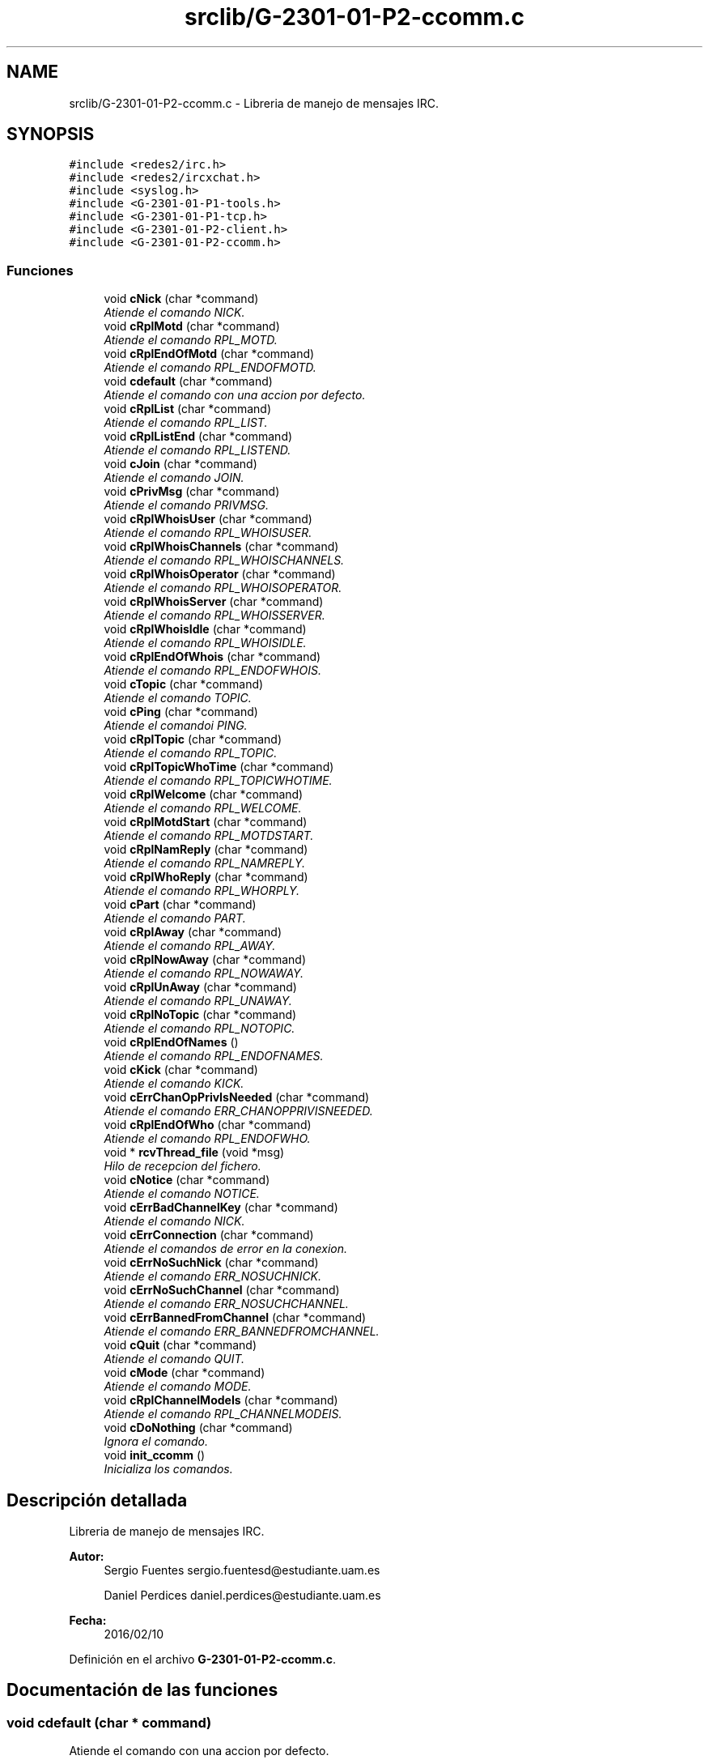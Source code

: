 .TH "srclib/G-2301-01-P2-ccomm.c" 3 "Miércoles, 20 de Abril de 2016" "Practica 2 - Redes de Comunicaciones II" \" -*- nroff -*-
.ad l
.nh
.SH NAME
srclib/G-2301-01-P2-ccomm.c \- Libreria de manejo de mensajes IRC\&.  

.SH SYNOPSIS
.br
.PP
\fC#include <redes2/irc\&.h>\fP
.br
\fC#include <redes2/ircxchat\&.h>\fP
.br
\fC#include <syslog\&.h>\fP
.br
\fC#include <G\-2301\-01\-P1\-tools\&.h>\fP
.br
\fC#include <G\-2301\-01\-P1\-tcp\&.h>\fP
.br
\fC#include <G\-2301\-01\-P2\-client\&.h>\fP
.br
\fC#include <G\-2301\-01\-P2\-ccomm\&.h>\fP
.br

.SS "Funciones"

.in +1c
.ti -1c
.RI "void \fBcNick\fP (char *command)"
.br
.RI "\fIAtiende el comando NICK\&. \fP"
.ti -1c
.RI "void \fBcRplMotd\fP (char *command)"
.br
.RI "\fIAtiende el comando RPL_MOTD\&. \fP"
.ti -1c
.RI "void \fBcRplEndOfMotd\fP (char *command)"
.br
.RI "\fIAtiende el comando RPL_ENDOFMOTD\&. \fP"
.ti -1c
.RI "void \fBcdefault\fP (char *command)"
.br
.RI "\fIAtiende el comando con una accion por defecto\&. \fP"
.ti -1c
.RI "void \fBcRplList\fP (char *command)"
.br
.RI "\fIAtiende el comando RPL_LIST\&. \fP"
.ti -1c
.RI "void \fBcRplListEnd\fP (char *command)"
.br
.RI "\fIAtiende el comando RPL_LISTEND\&. \fP"
.ti -1c
.RI "void \fBcJoin\fP (char *command)"
.br
.RI "\fIAtiende el comando JOIN\&. \fP"
.ti -1c
.RI "void \fBcPrivMsg\fP (char *command)"
.br
.RI "\fIAtiende el comando PRIVMSG\&. \fP"
.ti -1c
.RI "void \fBcRplWhoisUser\fP (char *command)"
.br
.RI "\fIAtiende el comando RPL_WHOISUSER\&. \fP"
.ti -1c
.RI "void \fBcRplWhoisChannels\fP (char *command)"
.br
.RI "\fIAtiende el comando RPL_WHOISCHANNELS\&. \fP"
.ti -1c
.RI "void \fBcRplWhoisOperator\fP (char *command)"
.br
.RI "\fIAtiende el comando RPL_WHOISOPERATOR\&. \fP"
.ti -1c
.RI "void \fBcRplWhoisServer\fP (char *command)"
.br
.RI "\fIAtiende el comando RPL_WHOISSERVER\&. \fP"
.ti -1c
.RI "void \fBcRplWhoisIdle\fP (char *command)"
.br
.RI "\fIAtiende el comando RPL_WHOISIDLE\&. \fP"
.ti -1c
.RI "void \fBcRplEndOfWhois\fP (char *command)"
.br
.RI "\fIAtiende el comando RPL_ENDOFWHOIS\&. \fP"
.ti -1c
.RI "void \fBcTopic\fP (char *command)"
.br
.RI "\fIAtiende el comando TOPIC\&. \fP"
.ti -1c
.RI "void \fBcPing\fP (char *command)"
.br
.RI "\fIAtiende el comandoi PING\&. \fP"
.ti -1c
.RI "void \fBcRplTopic\fP (char *command)"
.br
.RI "\fIAtiende el comando RPL_TOPIC\&. \fP"
.ti -1c
.RI "void \fBcRplTopicWhoTime\fP (char *command)"
.br
.RI "\fIAtiende el comando RPL_TOPICWHOTIME\&. \fP"
.ti -1c
.RI "void \fBcRplWelcome\fP (char *command)"
.br
.RI "\fIAtiende el comando RPL_WELCOME\&. \fP"
.ti -1c
.RI "void \fBcRplMotdStart\fP (char *command)"
.br
.RI "\fIAtiende el comando RPL_MOTDSTART\&. \fP"
.ti -1c
.RI "void \fBcRplNamReply\fP (char *command)"
.br
.RI "\fIAtiende el comando RPL_NAMREPLY\&. \fP"
.ti -1c
.RI "void \fBcRplWhoReply\fP (char *command)"
.br
.RI "\fIAtiende el comando RPL_WHORPLY\&. \fP"
.ti -1c
.RI "void \fBcPart\fP (char *command)"
.br
.RI "\fIAtiende el comando PART\&. \fP"
.ti -1c
.RI "void \fBcRplAway\fP (char *command)"
.br
.RI "\fIAtiende el comando RPL_AWAY\&. \fP"
.ti -1c
.RI "void \fBcRplNowAway\fP (char *command)"
.br
.RI "\fIAtiende el comando RPL_NOWAWAY\&. \fP"
.ti -1c
.RI "void \fBcRplUnAway\fP (char *command)"
.br
.RI "\fIAtiende el comando RPL_UNAWAY\&. \fP"
.ti -1c
.RI "void \fBcRplNoTopic\fP (char *command)"
.br
.RI "\fIAtiende el comando RPL_NOTOPIC\&. \fP"
.ti -1c
.RI "void \fBcRplEndOfNames\fP ()"
.br
.RI "\fIAtiende el comando RPL_ENDOFNAMES\&. \fP"
.ti -1c
.RI "void \fBcKick\fP (char *command)"
.br
.RI "\fIAtiende el comando KICK\&. \fP"
.ti -1c
.RI "void \fBcErrChanOpPrivIsNeeded\fP (char *command)"
.br
.RI "\fIAtiende el comando ERR_CHANOPPRIVISNEEDED\&. \fP"
.ti -1c
.RI "void \fBcRplEndOfWho\fP (char *command)"
.br
.RI "\fIAtiende el comando RPL_ENDOFWHO\&. \fP"
.ti -1c
.RI "void * \fBrcvThread_file\fP (void *msg)"
.br
.RI "\fIHilo de recepcion del fichero\&. \fP"
.ti -1c
.RI "void \fBcNotice\fP (char *command)"
.br
.RI "\fIAtiende el comando NOTICE\&. \fP"
.ti -1c
.RI "void \fBcErrBadChannelKey\fP (char *command)"
.br
.RI "\fIAtiende el comando NICK\&. \fP"
.ti -1c
.RI "void \fBcErrConnection\fP (char *command)"
.br
.RI "\fIAtiende el comandos de error en la conexion\&. \fP"
.ti -1c
.RI "void \fBcErrNoSuchNick\fP (char *command)"
.br
.RI "\fIAtiende el comando ERR_NOSUCHNICK\&. \fP"
.ti -1c
.RI "void \fBcErrNoSuchChannel\fP (char *command)"
.br
.RI "\fIAtiende el comando ERR_NOSUCHCHANNEL\&. \fP"
.ti -1c
.RI "void \fBcErrBannedFromChannel\fP (char *command)"
.br
.RI "\fIAtiende el comando ERR_BANNEDFROMCHANNEL\&. \fP"
.ti -1c
.RI "void \fBcQuit\fP (char *command)"
.br
.RI "\fIAtiende el comando QUIT\&. \fP"
.ti -1c
.RI "void \fBcMode\fP (char *command)"
.br
.RI "\fIAtiende el comando MODE\&. \fP"
.ti -1c
.RI "void \fBcRplChannelModeIs\fP (char *command)"
.br
.RI "\fIAtiende el comando RPL_CHANNELMODEIS\&. \fP"
.ti -1c
.RI "void \fBcDoNothing\fP (char *command)"
.br
.RI "\fIIgnora el comando\&. \fP"
.ti -1c
.RI "void \fBinit_ccomm\fP ()"
.br
.RI "\fIInicializa los comandos\&. \fP"
.in -1c
.SH "Descripción detallada"
.PP 
Libreria de manejo de mensajes IRC\&. 


.PP
\fBAutor:\fP
.RS 4
Sergio Fuentes sergio.fuentesd@estudiante.uam.es 
.PP
Daniel Perdices daniel.perdices@estudiante.uam.es 
.RE
.PP
\fBFecha:\fP
.RS 4
2016/02/10 
.RE
.PP

.PP
Definición en el archivo \fBG\-2301\-01\-P2\-ccomm\&.c\fP\&.
.SH "Documentación de las funciones"
.PP 
.SS "void cdefault (char * command)"

.PP
Atiende el comando con una accion por defecto\&. 
.PP
\fBParámetros:\fP
.RS 4
\fIcommand\fP El comando recibido 
.RE
.PP

.PP
Definición en la línea 88 del archivo G\-2301\-01\-P2\-ccomm\&.c\&.
.SS "void cDoNothing (char * command)"

.PP
Ignora el comando\&. 
.PP
\fBParámetros:\fP
.RS 4
\fIcommand\fP El comando recibido 
.RE
.PP

.PP
Definición en la línea 871 del archivo G\-2301\-01\-P2\-ccomm\&.c\&.
.SS "void cErrBadChannelKey (char * command)"

.PP
Atiende el comando NICK\&. 
.PP
\fBParámetros:\fP
.RS 4
\fIcommand\fP El comando recibido 
.RE
.PP

.PP
Definición en la línea 670 del archivo G\-2301\-01\-P2\-ccomm\&.c\&.
.SS "void cErrBannedFromChannel (char * command)"

.PP
Atiende el comando ERR_BANNEDFROMCHANNEL\&. 
.PP
\fBParámetros:\fP
.RS 4
\fIcommand\fP El comando recibido 
.RE
.PP

.PP
Definición en la línea 730 del archivo G\-2301\-01\-P2\-ccomm\&.c\&.
.SS "void cErrChanOpPrivIsNeeded (char * command)"

.PP
Atiende el comando ERR_CHANOPPRIVISNEEDED\&. 
.PP
\fBParámetros:\fP
.RS 4
\fIcommand\fP El comando recibido 
.RE
.PP

.PP
Definición en la línea 586 del archivo G\-2301\-01\-P2\-ccomm\&.c\&.
.SS "void cErrConnection (char * command)"

.PP
Atiende el comandos de error en la conexion\&. 
.PP
\fBParámetros:\fP
.RS 4
\fIcommand\fP El comando recibido 
.RE
.PP

.PP
Definición en la línea 681 del archivo G\-2301\-01\-P2\-ccomm\&.c\&.
.SS "void cErrNoSuchChannel (char * command)"

.PP
Atiende el comando ERR_NOSUCHCHANNEL\&. 
.PP
\fBParámetros:\fP
.RS 4
\fIcommand\fP El comando recibido 
.RE
.PP

.PP
Definición en la línea 710 del archivo G\-2301\-01\-P2\-ccomm\&.c\&.
.SS "void cErrNoSuchNick (char * command)"

.PP
Atiende el comando ERR_NOSUCHNICK\&. 
.PP
\fBParámetros:\fP
.RS 4
\fIcommand\fP El comando recibido 
.RE
.PP

.PP
Definición en la línea 690 del archivo G\-2301\-01\-P2\-ccomm\&.c\&.
.SS "void cJoin (char * command)"

.PP
Atiende el comando JOIN\&. 
.PP
\fBParámetros:\fP
.RS 4
\fIcommand\fP El comando recibido 
.RE
.PP

.PP
Definición en la línea 132 del archivo G\-2301\-01\-P2\-ccomm\&.c\&.
.PP
Hace referencia a client_socketsnd_thread()\&.
.SS "void cKick (char * command)"

.PP
Atiende el comando KICK\&. 
.PP
\fBParámetros:\fP
.RS 4
\fIcommand\fP El comando recibido 
.RE
.PP

.PP
Definición en la línea 545 del archivo G\-2301\-01\-P2\-ccomm\&.c\&.
.SS "void cMode (char * command)"

.PP
Atiende el comando MODE\&. 
.PP
\fBParámetros:\fP
.RS 4
\fIcommand\fP El comando recibido 
.RE
.PP

.PP
Definición en la línea 778 del archivo G\-2301\-01\-P2\-ccomm\&.c\&.
.SS "void cNick (char * command)"

.PP
Atiende el comando NICK\&. 
.PP
\fBParámetros:\fP
.RS 4
\fIcommand\fP El comando recibido 
.RE
.PP

.PP
Definición en la línea 24 del archivo G\-2301\-01\-P2\-ccomm\&.c\&.
.SS "void cNotice (char * command)"

.PP
Atiende el comando NOTICE\&. 
.PP
\fBParámetros:\fP
.RS 4
\fIcommand\fP El comando recibido 
.RE
.PP

.PP
Definición en la línea 638 del archivo G\-2301\-01\-P2\-ccomm\&.c\&.
.PP
Hace referencia a rcvThread_file(), set_audio_host(), set_audio_port() y unlock_audio()\&.
.SS "void cPart (char * command)"

.PP
Atiende el comando PART\&. 
.PP
\fBParámetros:\fP
.RS 4
\fIcommand\fP El comando recibido 
.RE
.PP

.PP
Definición en la línea 443 del archivo G\-2301\-01\-P2\-ccomm\&.c\&.
.SS "void cPing (char * command)"

.PP
Atiende el comandoi PING\&. 
.PP
\fBParámetros:\fP
.RS 4
\fIcommand\fP El comando recibido 
.RE
.PP

.PP
Definición en la línea 317 del archivo G\-2301\-01\-P2\-ccomm\&.c\&.
.PP
Hace referencia a client_socketsnd_thread()\&.
.SS "void cPrivMsg (char * command)"

.PP
Atiende el comando PRIVMSG\&. 
.PP
\fBParámetros:\fP
.RS 4
\fIcommand\fP El comando recibido 
.RE
.PP

.PP
Definición en la línea 165 del archivo G\-2301\-01\-P2\-ccomm\&.c\&.
.SS "void cQuit (char * command)"

.PP
Atiende el comando QUIT\&. 
.PP
\fBParámetros:\fP
.RS 4
\fIcommand\fP El comando recibido 
.RE
.PP

.PP
Definición en la línea 751 del archivo G\-2301\-01\-P2\-ccomm\&.c\&.
.SS "void cRplAway (char * command)"

.PP
Atiende el comando RPL_AWAY\&. 
.PP
\fBParámetros:\fP
.RS 4
\fIcommand\fP El comando recibido 
.RE
.PP

.PP
Definición en la línea 477 del archivo G\-2301\-01\-P2\-ccomm\&.c\&.
.SS "void cRplChannelModeIs (char * command)"

.PP
Atiende el comando RPL_CHANNELMODEIS\&. 
.PP
\fBParámetros:\fP
.RS 4
\fIcommand\fP El comando recibido 
.RE
.PP

.PP
Definición en la línea 853 del archivo G\-2301\-01\-P2\-ccomm\&.c\&.
.SS "void cRplEndOfMotd (char * command)"

.PP
Atiende el comando RPL_ENDOFMOTD\&. 
.PP
\fBParámetros:\fP
.RS 4
\fIcommand\fP El comando recibido 
.RE
.PP

.PP
Definición en la línea 74 del archivo G\-2301\-01\-P2\-ccomm\&.c\&.
.SS "void cRplEndOfNames ()"

.PP
Atiende el comando RPL_ENDOFNAMES\&. 
.PP
\fBParámetros:\fP
.RS 4
\fIcommand\fP El comando recibido 
.RE
.PP

.PP
Definición en la línea 537 del archivo G\-2301\-01\-P2\-ccomm\&.c\&.
.SS "void cRplEndOfWho (char * command)"

.PP
Atiende el comando RPL_ENDOFWHO\&. 
.PP
\fBParámetros:\fP
.RS 4
\fIcommand\fP El comando recibido 
.RE
.PP

.PP
Definición en la línea 600 del archivo G\-2301\-01\-P2\-ccomm\&.c\&.
.SS "void cRplEndOfWhois (char * command)"

.PP
Atiende el comando RPL_ENDOFWHOIS\&. 
.PP
\fBParámetros:\fP
.RS 4
\fIcommand\fP El comando recibido 
.RE
.PP

.PP
Definición en la línea 285 del archivo G\-2301\-01\-P2\-ccomm\&.c\&.
.SS "void cRplList (char * command)"

.PP
Atiende el comando RPL_LIST\&. 
.PP
\fBParámetros:\fP
.RS 4
\fIcommand\fP El comando recibido 
.RE
.PP

.PP
Definición en la línea 101 del archivo G\-2301\-01\-P2\-ccomm\&.c\&.
.SS "void cRplListEnd (char * command)"

.PP
Atiende el comando RPL_LISTEND\&. 
.PP
\fBParámetros:\fP
.RS 4
\fIcommand\fP El comando recibido 
.RE
.PP

.PP
Definición en la línea 119 del archivo G\-2301\-01\-P2\-ccomm\&.c\&.
.SS "void cRplMotd (char * command)"

.PP
Atiende el comando RPL_MOTD\&. 
.PP
\fBParámetros:\fP
.RS 4
\fIcommand\fP El comando recibido 
.RE
.PP

.PP
Definición en la línea 60 del archivo G\-2301\-01\-P2\-ccomm\&.c\&.
.SS "void cRplMotdStart (char * command)"

.PP
Atiende el comando RPL_MOTDSTART\&. 
.PP
\fBParámetros:\fP
.RS 4
\fIcommand\fP El comando recibido 
.RE
.PP

.PP
Definición en la línea 376 del archivo G\-2301\-01\-P2\-ccomm\&.c\&.
.SS "void cRplNamReply (char * command)"

.PP
Atiende el comando RPL_NAMREPLY\&. 
.PP
\fBParámetros:\fP
.RS 4
\fIcommand\fP El comando recibido 
.RE
.PP

.PP
Definición en la línea 384 del archivo G\-2301\-01\-P2\-ccomm\&.c\&.
.SS "void cRplNoTopic (char * command)"

.PP
Atiende el comando RPL_NOTOPIC\&. 
.PP
\fBParámetros:\fP
.RS 4
\fIcommand\fP El comando recibido 
.RE
.PP

.PP
Definición en la línea 520 del archivo G\-2301\-01\-P2\-ccomm\&.c\&.
.SS "void cRplNowAway (char * command)"

.PP
Atiende el comando RPL_NOWAWAY\&. 
.PP
\fBParámetros:\fP
.RS 4
\fIcommand\fP El comando recibido 
.RE
.PP

.PP
Definición en la línea 493 del archivo G\-2301\-01\-P2\-ccomm\&.c\&.
.SS "void cRplTopic (char * command)"

.PP
Atiende el comando RPL_TOPIC\&. 
.PP
\fBParámetros:\fP
.RS 4
\fIcommand\fP El comando recibido 
.RE
.PP

.PP
Definición en la línea 337 del archivo G\-2301\-01\-P2\-ccomm\&.c\&.
.SS "void cRplTopicWhoTime (char * command)"

.PP
Atiende el comando RPL_TOPICWHOTIME\&. 
.PP
\fBParámetros:\fP
.RS 4
\fIcommand\fP El comando recibido 
.RE
.PP

.PP
Definición en la línea 353 del archivo G\-2301\-01\-P2\-ccomm\&.c\&.
.SS "void cRplUnAway (char * command)"

.PP
Atiende el comando RPL_UNAWAY\&. 
.PP
\fBParámetros:\fP
.RS 4
\fIcommand\fP El comando recibido 
.RE
.PP

.PP
Definición en la línea 509 del archivo G\-2301\-01\-P2\-ccomm\&.c\&.
.SS "void cRplWelcome (char * command)"

.PP
Atiende el comando RPL_WELCOME\&. 
.PP
\fBParámetros:\fP
.RS 4
\fIcommand\fP El comando recibido 
.RE
.PP

.PP
Definición en la línea 361 del archivo G\-2301\-01\-P2\-ccomm\&.c\&.
.SS "void cRplWhoisChannels (char * command)"

.PP
Atiende el comando RPL_WHOISCHANNELS\&. 
.PP
\fBParámetros:\fP
.RS 4
\fIcommand\fP El comando recibido 
.RE
.PP

.PP
Definición en la línea 212 del archivo G\-2301\-01\-P2\-ccomm\&.c\&.
.SS "void cRplWhoisIdle (char * command)"

.PP
Atiende el comando RPL_WHOISIDLE\&. 
.PP
\fBParámetros:\fP
.RS 4
\fIcommand\fP El comando recibido 
.RE
.PP

.PP
Definición en la línea 265 del archivo G\-2301\-01\-P2\-ccomm\&.c\&.
.SS "void cRplWhoisOperator (char * command)"

.PP
Atiende el comando RPL_WHOISOPERATOR\&. 
.PP
\fBParámetros:\fP
.RS 4
\fIcommand\fP El comando recibido 
.RE
.PP

.PP
Definición en la línea 230 del archivo G\-2301\-01\-P2\-ccomm\&.c\&.
.SS "void cRplWhoisServer (char * command)"

.PP
Atiende el comando RPL_WHOISSERVER\&. 
.PP
\fBParámetros:\fP
.RS 4
\fIcommand\fP El comando recibido 
.RE
.PP

.PP
Definición en la línea 246 del archivo G\-2301\-01\-P2\-ccomm\&.c\&.
.SS "void cRplWhoisUser (char * command)"

.PP
Atiende el comando RPL_WHOISUSER\&. 
.PP
\fBParámetros:\fP
.RS 4
\fIcommand\fP El comando recibido 
.RE
.PP

.PP
Definición en la línea 191 del archivo G\-2301\-01\-P2\-ccomm\&.c\&.
.SS "void cRplWhoReply (char * command)"

.PP
Atiende el comando RPL_WHORPLY\&. 
.PP
\fBParámetros:\fP
.RS 4
\fIcommand\fP El comando recibido 
.RE
.PP

.PP
Definición en la línea 419 del archivo G\-2301\-01\-P2\-ccomm\&.c\&.
.SS "void cTopic (char * command)"

.PP
Atiende el comando TOPIC\&. 
.PP
\fBParámetros:\fP
.RS 4
\fIcommand\fP El comando recibido 
.RE
.PP

.PP
Definición en la línea 302 del archivo G\-2301\-01\-P2\-ccomm\&.c\&.
.SS "void* rcvThread_file (void * msg)"

.PP
Hilo de recepcion del fichero\&. 
.PP
\fBParámetros:\fP
.RS 4
\fImsg\fP El mensaje recibido 
.RE
.PP

.PP
Definición en la línea 608 del archivo G\-2301\-01\-P2\-ccomm\&.c\&.
.PP
Hace referencia a client_tcpsocket_open(), tcpsocket_close() y tcpsocket_rcv()\&.
.SH "Autor"
.PP 
Generado automáticamente por Doxygen para Practica 2 - Redes de Comunicaciones II del código fuente\&.
